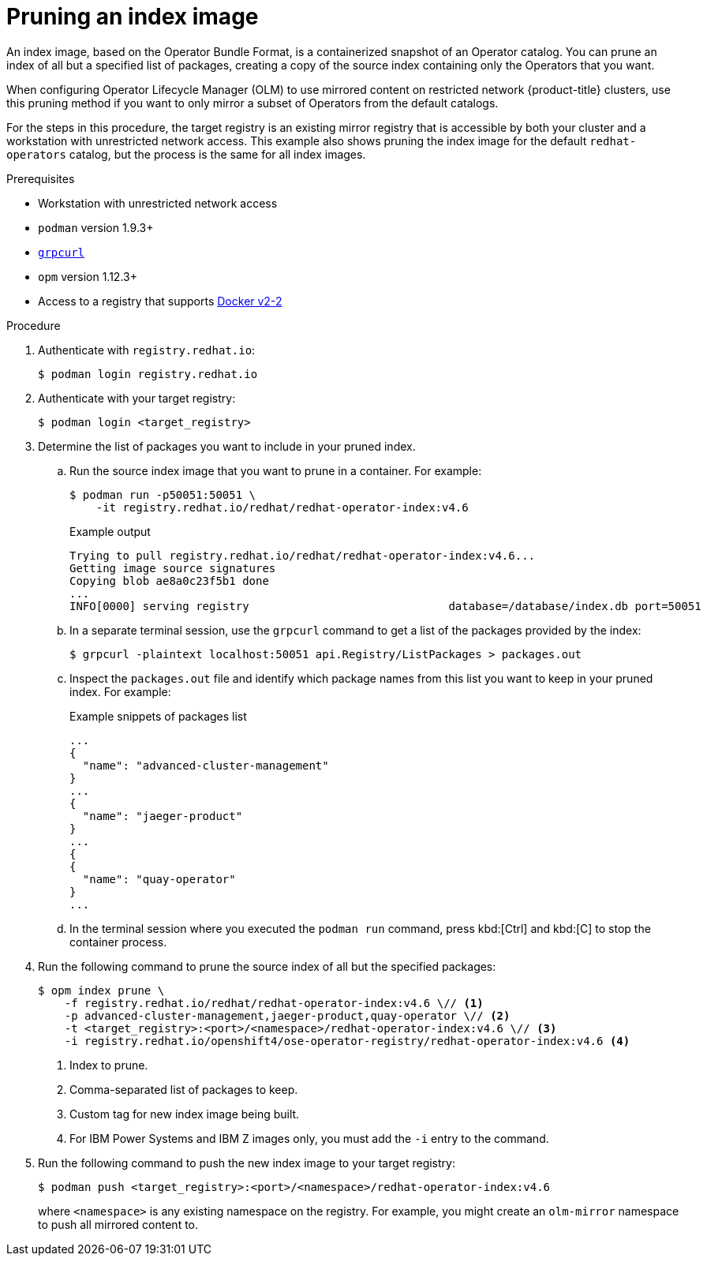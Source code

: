 // Module included in the following assemblies:
//
// * operators/admin/olm-restricted-networks.adoc
// * operators/admin/olm-managing-custom-catalogs.adoc
// * migration/migrating_3_4/deploying-cam-3-4.adoc
// * migration/migrating_4_1_4/deploying-cam-4-1-4.adoc
// * migration/migrating_4_2_4/deploying-cam-4-2-4.adoc

ifdef::openshift-origin[]
:catalog-name: upstream-community-operators
:index-image-pullspec: quay.io/operator-framework/upstream-community-operators:latest
:index-image: upstream-community-operators:latest
:package1: couchdb-operator
:package2: eclipse-che
:package3: etcd
endif::[]
ifndef::openshift-origin[]
:catalog-name: redhat-operators
:index-image-pullspec: registry.redhat.io/redhat/redhat-operator-index:v4.6
:index-image: redhat-operator-index:v4.6
:package1: advanced-cluster-management
:package2: jaeger-product
:package3: quay-operator
endif::[]

[id="olm-pruning-index-image_{context}"]
= Pruning an index image

An index image, based on the Operator Bundle Format, is a containerized snapshot of an Operator catalog. You can prune an index of all but a specified list of packages, creating a copy of the source index containing only the Operators that you want.

ifeval::["{context}" != "olm-managing-custom-catalogs"]
When configuring Operator Lifecycle Manager (OLM) to use mirrored content on restricted network {product-title} clusters, use this pruning method if you want to only mirror a subset of Operators from the default catalogs.

For the steps in this procedure, the target registry is an existing mirror registry that is accessible by both your cluster and a workstation with unrestricted network access. This example also shows pruning the index image for the default `{catalog-name}` catalog, but the process is the same for all index images.
endif::[]

.Prerequisites

ifeval::["{context}" != "olm-managing-custom-catalogs"]
* Workstation with unrestricted network access
endif::[]
* `podman` version 1.9.3+
* link:https://github.com/fullstorydev/grpcurl[`grpcurl`]
* `opm` version 1.12.3+
* Access to a registry that supports
link:https://docs.docker.com/registry/spec/manifest-v2-2/[Docker v2-2]

.Procedure

ifndef::openshift-origin[]
ifeval::["{context}" != "olm-managing-custom-catalogs"]
. Authenticate with `registry.redhat.io`:
+
[source,terminal]
----
$ podman login registry.redhat.io
----
endif::[]
endif::[]

. Authenticate with your target registry:
+
[source,terminal]
----
$ podman login <target_registry>
----

. Determine the list of packages you want to include in your pruned index.

.. Run the source index image that you want to prune in a container. For example:
+
[source,terminal,subs="attributes+"]
----
$ podman run -p50051:50051 \
    -it {index-image-pullspec}
----
+
.Example output
[source,terminal,subs="attributes+"]
----
Trying to pull {index-image-pullspec}...
Getting image source signatures
Copying blob ae8a0c23f5b1 done
...
INFO[0000] serving registry                              database=/database/index.db port=50051
----

.. In a separate terminal session, use the `grpcurl` command to get a list of the packages provided by the index:
+
[source,terminal]
----
$ grpcurl -plaintext localhost:50051 api.Registry/ListPackages > packages.out
----

.. Inspect the `packages.out` file and identify which package names from this list you want to keep in your pruned index. For example:
+
.Example snippets of packages list
[source,text,subs="attributes+"]
----
...
{
  "name": "{package1}"
}
...
{
  "name": "{package2}"
}
...
{
{
  "name": "{package3}"
}
...
----

.. In the terminal session where you executed the `podman run` command, press kbd:[Ctrl] and kbd:[C] to stop the container process.

. Run the following command to prune the source index of all but the specified packages:
+
[source,text,subs="attributes+"]
----
$ opm index prune \
    -f {index-image-pullspec} \// <1>
    -p {package1},{package2},{package3} \// <2>
    -t <target_registry>:<port>/<namespace>/{index-image} \// <3>
    -i registry.redhat.io/openshift4/ose-operator-registry/{index-image} <4>
----
<1> Index to prune.
<2> Comma-separated list of packages to keep.
<3> Custom tag for new index image being built.
<4> For IBM Power Systems and IBM Z images only, you must add the `-i` entry to the command.

. Run the following command to push the new index image to your target registry:
+
[source,text,subs="attributes+"]
----
$ podman push <target_registry>:<port>/<namespace>/{index-image}
----
+
where `<namespace>` is any existing namespace on the registry.
ifeval::["{context}" != "olm-managing-custom-catalogs"]
For example, you might create an `olm-mirror` namespace to push all mirrored content to.
endif::[]

:!catalog-name:
:!index-image-pullspec:
:!index-image:
:!package1:
:!package2:
:!package3:
